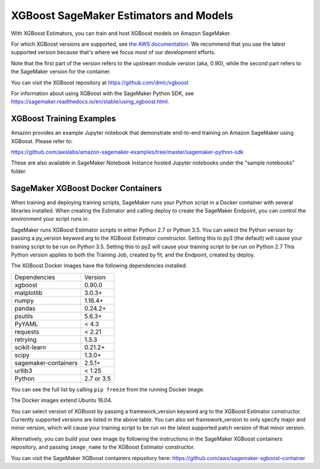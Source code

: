 =======================================
XGBoost SageMaker Estimators and Models
=======================================

With XGBoost Estimators, you can train and host XGBoost models on Amazon SageMaker.

For which XGBoost versions are supported, see `the AWS documentation <https://docs.aws.amazon.com/sagemaker/latest/dg/xgboost.html>`_.
We recommend that you use the latest supported version because that's where we focus most of our development efforts.

Note that the first part of the version refers to the upstream module version (aka, 0.90), while the second
part refers to the SageMaker version for the container.

You can visit the XGBoost repository at https://github.com/dmlc/xgboost

For information about using XGBoost with the SageMaker Python SDK, see https://sagemaker.readthedocs.io/en/stable/using_xgboost.html.

XGBoost Training Examples
~~~~~~~~~~~~~~~~~~~~~~~~~

Amazon provides an example Jupyter notebook that demonstrate end-to-end training on Amazon SageMaker using XGBoost.
Please refer to:

https://github.com/awslabs/amazon-sagemaker-examples/tree/master/sagemaker-python-sdk

These are also available in SageMaker Notebook Instance hosted Jupyter notebooks under the "sample notebooks" folder.


SageMaker XGBoost Docker Containers
~~~~~~~~~~~~~~~~~~~~~~~~~~~~~~~~~~~

When training and deploying training scripts, SageMaker runs your Python script in a Docker container with several
libraries installed. When creating the Estimator and calling deploy to create the SageMaker Endpoint, you can control
the environment your script runs in.

SageMaker runs XGBoost Estimator scripts in either Python 2.7 or Python 3.5. You can select the Python version by
passing a py_version keyword arg to the XGBoost Estimator constructor. Setting this to py3 (the default) will cause
your training script to be run on Python 3.5. Setting this to py2 will cause your training script to be run on Python 2.7
This Python version applies to both the Training Job, created by fit, and the Endpoint, created by deploy.

The XGBoost Docker images have the following dependencies installed:

+-----------------------------+-------------+
| Dependencies                | Version     |
+-----------------------------+-------------+
| xgboost                     | 0.90.0      |
+-----------------------------+-------------+
| matplotlib                  | 3.0.3+      |
+-----------------------------+-------------+
| numpy                       | 1.16.4+     |
+-----------------------------+-------------+
| pandas                      | 0.24.2+     |
+-----------------------------+-------------+
| psutils                     | 5.6.3+      |
+-----------------------------+-------------+
| PyYAML                      | < 4.3       |
+-----------------------------+-------------+
| requests                    | < 2.21      |
+-----------------------------+-------------+
| retrying                    | 1.3.3       |
+-----------------------------+-------------+
| scikit-learn                | 0.21.2+     |
+-----------------------------+-------------+
| scipy                       | 1.3.0+      |
+-----------------------------+-------------+
| sagemaker-containers        | 2.5.1+      |
+-----------------------------+-------------+
| urllib3                     | < 1.25      |
+-----------------------------+-------------+
| Python                      | 2.7 or 3.5  |
+-----------------------------+-------------+

You can see the full list by calling ``pip freeze`` from the running Docker image.

The Docker images extend Ubuntu 16.04.

You can select version of XGBoost by passing a framework_version keyword arg to the XGBoost Estimator constructor.
Currently supported versions are listed in the above table. You can also set framework_version to only specify major and
minor version, which will cause your training script to be run on the latest supported patch version of that minor
version.

Alternatively, you can build your own image by following the instructions in the SageMaker XGBoost containers
repository, and passing ``image_name`` to the XGBoost Estimator constructor.

You can visit the SageMaker XGBoost containers repository here: https://github.com/aws/sagemaker-xgboost-container
